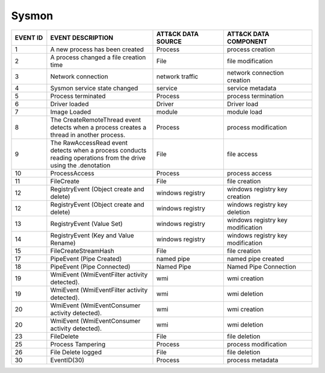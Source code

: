 Sysmon
======
.. MAPPINGS_TABLE Generated at: 2023-10-03T10:40:58.770502Z

.. list-table::
  :widths: 10 30 20 25
  :header-rows: 1

  * - EVENT ID
    - EVENT DESCRIPTION
    - ATT&CK DATA SOURCE
    - ATT&CK DATA COMPONENT

  * - 1	
    - A new process has been created	
    - Process	
    - process creation
    
  * - 2	
    - A process changed a file creation time	
    - File	
    - file modification
    
  * - 3	
    - Network connection	
    - network traffic	
    - network connection creation
    
  * - 4	
    - Sysmon service state changed	
    - service	
    - service metadata
    
  * - 5	
    - Process terminated	
    - Process	
    - process termination
    
  * - 6	
    - Driver loaded	
    - Driver	
    - Driver load
    
  * - 7	
    - Image Loaded	
    - module	
    - module load
    
  * - 8	
    - The CreateRemoteThread event detects when a process creates a thread in another process.	
    - Process	
    - process modification
    
  * - 9	
    - The RawAccessRead event detects when a process conducts reading operations from the drive using the \.\ denotation	
    - File	
    - file access
    
  * - 10	
    - ProcessAccess	
    - Process	
    - process access
    
  * - 11	
    - FileCreate	
    - File	
    - file creation
    
  * - 12	
    - RegistryEvent (Object create and delete)	
    - windows registry	
    - windows registry key creation
    
  * - 12	
    - RegistryEvent (Object create and delete)	
    - windows registry	
    - windows registry key deletion
    
  * - 13	
    - RegistryEvent (Value Set)	
    - windows registry	
    - windows registry key modification
    
  * - 14	
    - RegistryEvent (Key and Value Rename)	
    - windows registry	
    - windows registry key modification
    
  * - 15	
    - FileCreateStreamHash	
    - File	
    - file creation

  * - 17	
    - PipeEvent (Pipe Created)	
    - named pipe	
    - named pipe created
    
  * - 18	
    - PipeEvent (Pipe Connected)	
    - Named Pipe	
    - Named Pipe Connection
    
  * - 19	
    - WmiEvent (WmiEventFilter activity detected).	
    - wmi	
    - wmi creation
    
  * - 19	
    - WmiEvent (WmiEventFilter activity detected).	
    - wmi	
    - wmi deletion
    
  * - 20	
    - WmiEvent (WmiEventConsumer activity detected).	
    - wmi	
    - wmi creation
    
  * - 20	
    - WmiEvent (WmiEventConsumer activity detected).	
    - wmi	
    - wmi deletion
    
  * - 23	
    - FileDelete	
    - File	
    - file deletion
    
  * - 25	
    - Process Tampering	
    - Process	
    - process modification
    
  * - 26	
    - File Delete logged	
    - File	
    - file deletion
    
  * - 30	
    - EventID(30)	
    - Process	
    - process metadata
.. /MAPPINGS_TABLE